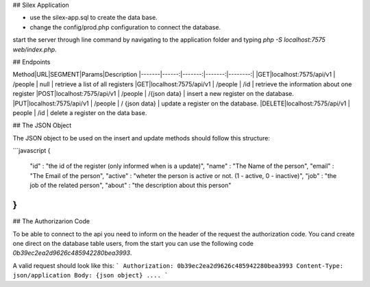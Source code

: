 ## Silex Application


* use the silex-app.sql to create the data base.
* change the config/prod.php configuration to connect the database.

start the server through line command by navigating to the application folder and typing `php -S localhost:7575 web/index.php`.


## Endpoints

Method|URL|SEGMENT|Params|Description
|-------|------:|-------:|-------:|--------:|
|GET|localhost:7575/api/v1 | /people | null | retrieve a list of all registers
|GET|localhost:7575/api/v1 | /people | /id | retrieve the information about one register
|POST|localhost:7575/api/v1 | /people | /{json data} | insert a new register on the database.
|PUT|localhost:7575/api/v1 | /people | / {json data} | update a register on the database.
|DELETE|localhost:7575/api/v1 | people | /id | delete a register on the data base.


## The JSON Object

The JSON object to be used on the insert and update methods should follow this structure:

```javascript
{
    "id" : "the id of the register (only informed when is a update)",
    "name" : "The Name of the person",
    "email" : "The Email of the person",
    "active" : "wheter the person is active or not. (1 - active, 0 - inactive)",
    "job" : "the job of the related person",
    "about" : "the description about this person"
}
```


## The Authorizarion Code

To be able to connect to the api you need to inform on the header of the request the authorization code. You cand create one direct on the database table users, from the start you can use the following code `0b39ec2ea2d9626c485942280bea3993`.

A valid request should look like this:
```
Authorization: 0b39ec2ea2d9626c485942280bea3993
Content-Type: json/application
Body: {json object}
....
```
